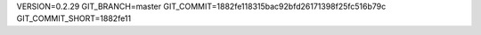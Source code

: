 VERSION=0.2.29
GIT_BRANCH=master
GIT_COMMIT=1882fe118315bac92bfd26171398f25fc516b79c
GIT_COMMIT_SHORT=1882fe11

